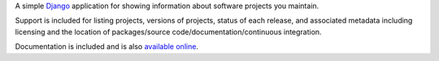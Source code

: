 A simple `Django <https://www.djangoproject.com/>`_ application for
showing information about software projects you maintain.

Support is included for listing projects, versions of projects, status
of each release, and associated metadata including licensing and the
location of packages/source code/documentation/continuous integration.

Documentation is included and is also `available online
<http://django-project-portfolio.readthedocs.org/>`_.
